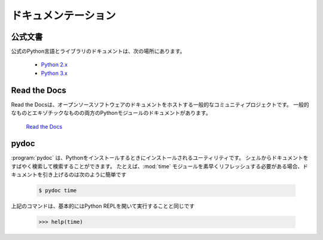 .. Documentation
.. =============

ドキュメンテーション
====================

.. Official Documentation
.. ----------------------

公式文書
--------

.. The official Python Language and Library documentation can be found here:

公式のPython言語とライブラリのドキュメントは、次の場所にあります。

    - `Python 2.x <https://docs.python.org/2/>`_
    - `Python 3.x <https://docs.python.org/3/>`_


Read the Docs
-------------

.. Read the Docs is a popular community project that hosts documentation
.. for open source software. It holds documentation for many Python modules,
.. both popular and exotic.

Read the Docsは、オープンソースソフトウェアのドキュメントをホストする一般的なコミュニティプロジェクトです。 一般的なものとエキゾチックなものの両方のPythonモジュールのドキュメントがあります。

    `Read the Docs <https://readthedocs.org/>`_


pydoc
-----

.. :program:`pydoc` is a utility that is installed when you install Python.
.. It allows you to quickly retrieve and search for documentation from your
.. shell. For example, if you needed a quick refresher on the
.. :mod:`time` module, pulling up documentation would be as simple as

:program:`pydoc` は、Pythonをインストールするときにインストールされるユーティリティです。 シェルからドキュメントをすばやく検索して検索することができます。 たとえば、:mod:`time` モジュールを素早くリフレッシュする必要がある場合、ドキュメントを引き上げるのは次のように簡単です

    .. code-block:: console

       $ pydoc time

.. The above command is essentially equivalent to opening the Python REPL
.. and running

上記のコマンドは、基本的にはPython REPLを開いて実行することと同じです

    .. code-block:: pycon

       >>> help(time)
